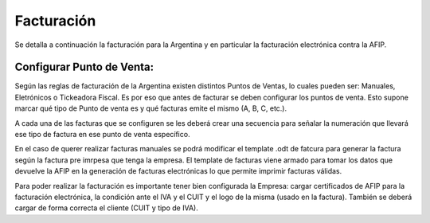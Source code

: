 Facturación
===========

Se detalla a continuación la facturación para la Argentina y en particular la facturación electrónica contra la AFIP.

Configurar Punto de Venta:
--------------------------
Según las reglas de facturación de la Argentina existen distintos Puntos de Ventas, lo cuales pueden ser: Manuales, Eletrónicos o Tickeadora Fiscal.
Es por eso que antes de facturar se deben configurar los puntos de venta. 
Esto supone marcar qué tipo de Punto de venta es y qué facturas emite el mismo (A, B, C, etc.). 

.. image:: img/detallepuntodeventa.png
   :width: 750 px

A cada una de las facturas que se configuren se les deberá crear una secuencia para señalar la numeración que llevará ese tipo de factura en ese punto de venta específico.

.. image:: img/secuenciafactura.png
   :width: 750 px

En el caso de querer realizar facturas manuales se podrá modificar el template .odt de fatcura para generar la factura según la factura pre imrpesa que tenga la empresa.
El template de facturas viene armado para tomar los datos que devuelve la AFIP en la generación de facturas electrónicas lo que permite imprimir facturas válidas.
 
Para poder realizar la facturación es importante tener bien configurada la Empresa: cargar certificados de AFIP para la facturación electrónica, la condición ante el IVA y el CUIT y el logo de la misma (usado en la factura).
También se deberá cargar de forma correcta el cliente (CUIT y tipo de IVA).
